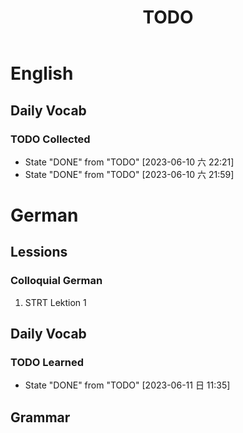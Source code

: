 #+title: TODO

* English

** Daily Vocab

*** TODO Collected
SCHEDULED: <2023-06-11 日 +1d>
:PROPERTIES:
:LAST_REPEAT: [2023-06-10 六 22:21]
:END:
- State "DONE"       from "TODO"       [2023-06-10 六 22:21]
- State "DONE"       from "TODO"       [2023-06-10 六 21:59]

* German

** Lessions
*** Colloquial German
**** STRT Lektion 1

** Daily Vocab
*** TODO Learned
SCHEDULED: <2023-06-12 一 +1d>
:PROPERTIES:
:LAST_REPEAT: [2023-06-11 日 11:35]
:END:

- State "DONE"       from "TODO"       [2023-06-11 日 11:35]
** Grammar
